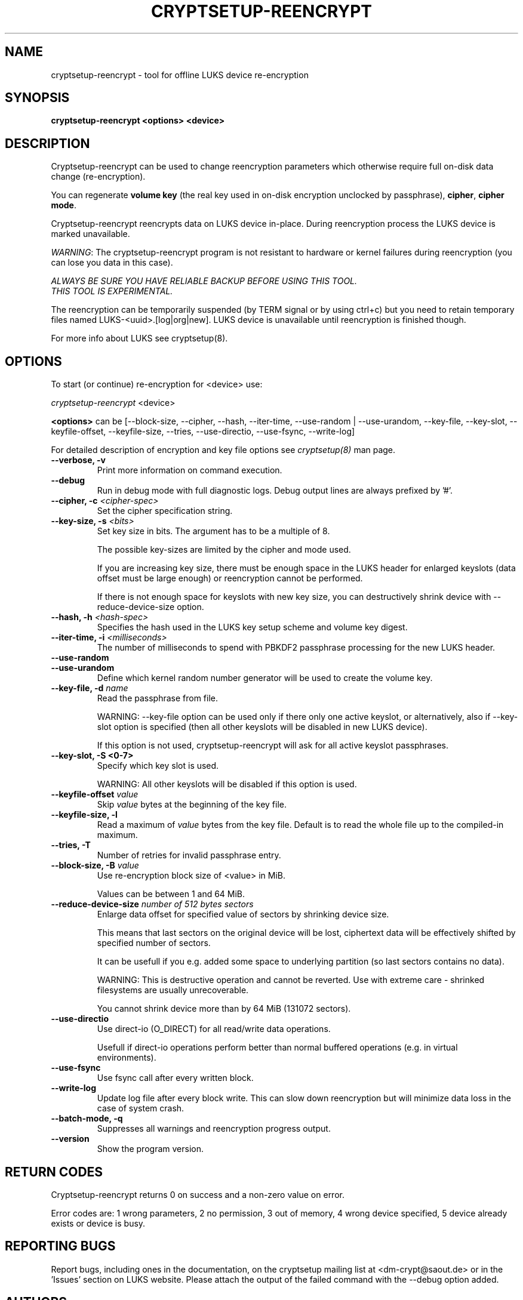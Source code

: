 .TH CRYPTSETUP-REENCRYPT "8" "June 2012" "cryptsetup-reencrypt" "Maintenance Commands"
.SH NAME
cryptsetup-reencrypt - tool for offline LUKS device re-encryption
.SH SYNOPSIS
.B cryptsetup-reencrypt <options> <device>
.SH DESCRIPTION
.PP
Cryptsetup-reencrypt can be used to change reencryption parameters
which otherwise require full on-disk data change (re-encryption).

You can regenerate \fBvolume key\fR (the real key used in on-disk encryption
unclocked by passphrase), \fBcipher\fR, \fBcipher mode\fR.

Cryptsetup-reencrypt reencrypts data on LUKS device in-place. During
reencryption process the LUKS device is marked unavailable.

\fIWARNING\fR: The cryptsetup-reencrypt program is not resistant to hardware
or kernel failures during reencryption (you can lose you data in this case).

\fIALWAYS BE SURE YOU HAVE RELIABLE BACKUP BEFORE USING THIS TOOL.\fR
.br
\fITHIS TOOL IS EXPERIMENTAL.\fR

The reencryption can be temporarily suspended (by TERM signal or by
using ctrl+c) but you need to retain temporary files named LUKS-<uuid>.[log|org|new].
LUKS device is unavailable until reencryption is finished though.

For more info about LUKS see cryptsetup(8).
.PP
.SH OPTIONS
.TP
To start (or continue) re-encryption for <device> use:
.PP
\fIcryptsetup-reencrypt\fR <device>

\fB<options>\fR can be [\-\-block-size, \-\-cipher, \-\-hash, \-\-iter-time,
\-\-use-random | \-\-use-urandom, \-\-key-file, \-\-key-slot, \-\-keyfile-offset,
\-\-keyfile-size, \-\-tries, \-\-use-directio, \-\-use-fsync, \-\-write-log]

For detailed description of encryption and key file options see \fIcryptsetup(8)\fR
man page.
.TP
.B "\-\-verbose, \-v"
Print more information on command execution.
.TP
.B "\-\-debug"
Run in debug mode with full diagnostic logs. Debug output
lines are always prefixed by '#'.
.TP
.B "\-\-cipher, \-c" \fI<cipher-spec>\fR
Set the cipher specification string.
.TP
.B "\-\-key-size, \-s \fI<bits>\fR"
Set key size in bits. The argument has to be a multiple of  8.

The possible key-sizes are limited by the cipher and mode used. 

If you are increasing key size, there must be enough space in the LUKS header
for enlarged keyslots (data offset must be large enough) or reencryption
cannot be performed.

If there is not enough space for keyslots with new key size,
you can destructively shrink device with \-\-reduce-device-size option.
.TP
.B "\-\-hash, \-h \fI<hash-spec>\fR"
Specifies the hash used in the LUKS key setup scheme and volume key digest.
.TP
.B "\-\-iter-time, \-i \fI<milliseconds>\fR"
The number of milliseconds to spend with PBKDF2 passphrase processing for the
new LUKS header.
.TP
.B "\-\-use-random"
.TP
.B "\-\-use-urandom"
Define which kernel random number generator will be used to create the volume key.
.TP
.B "\-\-key-file, \-d \fIname\fR"
Read the passphrase from file.

WARNING: \-\-key-file option can be used only if there only one active keyslot,
or alternatively, also if \-\-key-slot option is specified (then all other keyslots
will be disabled in new LUKS device).

If this option is not used, cryptsetup-reencrypt will ask for all active keyslot
passphrases.
.TP
.B "\-\-key-slot, \-S <0-7>"
Specify which key slot is used.

WARNING: All other keyslots will be disabled if this option is used.
.TP
.B "\-\-keyfile-offset \fIvalue\fR"
Skip \fIvalue\fR bytes at the beginning of the key file.
.TP
.B "\-\-keyfile-size, \-l"
Read a maximum of \fIvalue\fR bytes from the key file.
Default is to read the whole file up to the compiled-in
maximum.
.TP
.B "\-\-tries, \-T"
Number of retries for invalid passphrase entry.
.TP
.B "\-\-block-size, \-B \fIvalue\fR"
Use re-encryption block size of <value> in MiB.

Values can be between 1 and 64 MiB.
.TP
.B "\-\-reduce-device-size \fInumber of 512 bytes sectors\fR"
Enlarge data offset for specified value of sectors by shrinking
device size.

This means that last sectors on the original device will be lost,
ciphertext data will be effectively shifted by specified
number of sectors.

It can be usefull if you e.g. added some space to underlying
partition (so last sectors contains no data).

WARNING: This is destructive operation and cannot be reverted.
Use with extreme care - shrinked filesystems are usually unrecoverable.

You cannot shrink device more than by 64 MiB (131072 sectors).
.TP
.B "\-\-use-directio"
Use direct-io (O_DIRECT) for all read/write data operations.

Usefull if direct-io operations perform better than normal buffered
operations (e.g. in virtual environments).
.TP
.B "\-\-use-fsync"
Use fsync call after every written block.
.TP
.B "\-\-write-log"
Update log file after every block write. This can slow down reencryption
but will minimize data loss in the case of system crash.
.TP
.B "\-\-batch-mode, \-q"
Suppresses all warnings and reencryption progress output.
.TP
.B "\-\-version"
Show the program version.
.SH RETURN CODES
Cryptsetup-reencrypt returns 0 on success and a non-zero value on error.

Error codes are: 1 wrong parameters, 2 no permission,
3 out of memory, 4 wrong device specified, 5 device already exists
or device is busy.
.SH REPORTING BUGS
Report bugs, including ones in the documentation, on
the cryptsetup mailing list at <dm-crypt@saout.de>
or in the 'Issues' section on LUKS website.
Please attach the output of the failed command with the
\-\-debug option added.
.SH AUTHORS
Cryptsetup-reencrypt was written by Milan Broz <gmazyland@gmail.com>.
.SH COPYRIGHT
Copyright \(co 2012 Milan Broz
.br
Copyright \(co 2012 Red Hat, Inc.

This is free software; see the source for copying conditions.  There is NO
warranty; not even for MERCHANTABILITY or FITNESS FOR A PARTICULAR PURPOSE.
.SH SEE ALSO
The project website at \fBhttp://code.google.com/p/cryptsetup/\fR
